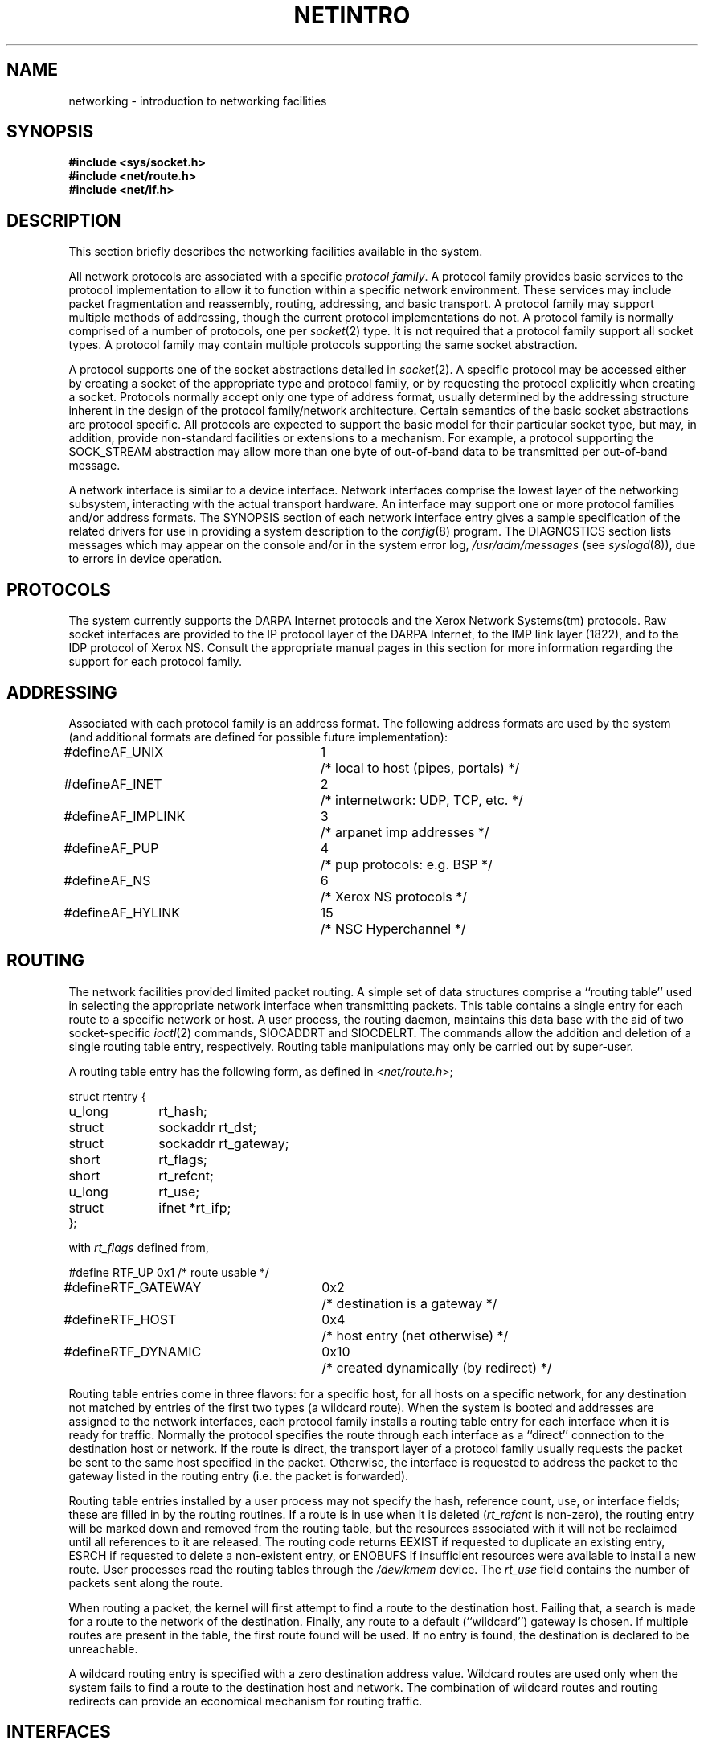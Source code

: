 .\" Copyright (c) 1983 The Regents of the University of California.
.\" All rights reserved.
.\"
.\" Redistribution and use in source and binary forms are permitted
.\" provided that the above copyright notice and this paragraph are
.\" duplicated in all such forms and that any documentation,
.\" advertising materials, and other materials related to such
.\" distribution and use acknowledge that the software was developed
.\" by the University of California, Berkeley.  The name of the
.\" University may not be used to endorse or promote products derived
.\" from this software without specific prior written permission.
.\" THIS SOFTWARE IS PROVIDED ``AS IS'' AND WITHOUT ANY EXPRESS OR
.\" IMPLIED WARRANTIES, INCLUDING, WITHOUT LIMITATION, THE IMPLIED
.\" WARRANTIES OF MERCHANTABILITY AND FITNESS FOR A PARTICULAR PURPOSE.
.\"
.\"	@(#)netintro.4	6.6 (Berkeley) %G%
.\"
.TH NETINTRO 4 ""
.UC 5
.SH NAME
networking \- introduction to networking facilities
.SH SYNOPSIS
.nf
.ft B
#include <sys/socket.h>
#include <net/route.h>
#include <net/if.h>
.fi R
.fi
.SH DESCRIPTION
.de _d
.if t .ta .6i 2.1i 2.6i
.\" 2.94 went to 2.6, 3.64 to 3.30
.if n .ta .84i 2.6i 3.30i
..
.de _f
.if t .ta .5i 1.25i 2.5i
.\" 3.5i went to 3.8i
.if n .ta .7i 1.75i 3.8i
..
This section briefly describes the networking facilities
available in the system.
.PP
All network protocols are associated with a specific
.IR "protocol family" .
A protocol family provides basic services to the protocol
implementation to allow it to function within a specific
network environment.  These services may include 
packet fragmentation and reassembly, routing, addressing, and 
basic transport.  A protocol family may support multiple
methods of addressing, though the current protocol implementations
do not.  A protocol family is normally comprised of a number
of protocols, one per
.IR socket (2)
type.  It is not required that a protocol family support
all socket types.  A protocol family may contain multiple
protocols supporting the same socket abstraction. 
.PP
A protocol supports one of the socket abstractions detailed
in
.IR socket (2).
A specific protocol may be accessed either by creating a
socket of the appropriate type and protocol family, or
by requesting the protocol explicitly when creating a socket.
Protocols normally accept only one type of address format,
usually determined by the addressing structure inherent in
the design of the protocol family/network architecture.
Certain semantics of the basic socket abstractions are
protocol specific.  All protocols are expected to support
the basic model for their particular socket type, but may,
in addition, provide non-standard facilities or extensions
to a mechanism.  For example, a protocol supporting the
SOCK_STREAM
abstraction may allow more than one byte of out-of-band
data to be transmitted per out-of-band message.
.PP
A network interface is similar to a device interface.
Network interfaces comprise the lowest layer of the
networking subsystem, interacting with the actual transport
hardware.  An interface may support one or more protocol
families and/or address formats.
The SYNOPSIS section of each network interface
entry gives a sample specification
of the related drivers for use in providing
a system description to the
.IR config (8)
program.
The DIAGNOSTICS section lists messages which may appear on the console
and/or in the system error log,
.I /usr/adm/messages
(see
.IR syslogd (8)),
due to errors in device operation.
.SH PROTOCOLS
The system currently supports the DARPA Internet
protocols and the Xerox Network Systems(tm) protocols.
Raw socket interfaces are provided to the IP protocol
layer of the DARPA Internet, to the IMP link layer (1822), and to
the IDP protocol of Xerox NS.
Consult the appropriate manual pages in this section for more
information regarding the support for each protocol family.
.SH ADDRESSING
Associated with each protocol family is an address
format.  The following address formats are used by the system (and additional
formats are defined for possible future implementation):
.sp 1
.nf
._d
#define	AF_UNIX	1	/* local to host (pipes, portals) */
#define	AF_INET	2	/* internetwork: UDP, TCP, etc. */
#define	AF_IMPLINK	3	/* arpanet imp addresses */
#define	AF_PUP	4	/* pup protocols: e.g. BSP */
#define	AF_NS	6	/* Xerox NS protocols */
#define	AF_HYLINK	15	/* NSC Hyperchannel */
.fi
.SH ROUTING
The network facilities provided limited packet routing.
A simple set of data structures comprise a ``routing table''
used in selecting the appropriate network interface when
transmitting packets.  This table contains a single entry for
each route to a specific network or host.  A user process,
the routing daemon, maintains this data base with the aid
of two socket-specific 
.IR ioctl (2)
commands, SIOCADDRT and SIOCDELRT.  The commands allow
the addition and deletion of a single routing
table entry, respectively.  Routing table manipulations may
only be carried out by super-user.
.PP
A routing table entry has the following form, as defined
in
.RI < net/route.h >;
.sp 1
._f
.nf
struct rtentry {
	u_long	rt_hash;
	struct	sockaddr rt_dst;
	struct	sockaddr rt_gateway;
	short	rt_flags;
	short	rt_refcnt;
	u_long	rt_use;
	struct	ifnet *rt_ifp;
};
.sp 1
.fi
with
.I rt_flags
defined from,
.sp 1
.nf
._d
#define	RTF_UP	0x1		/* route usable */
#define	RTF_GATEWAY	0x2		/* destination is a gateway */
#define	RTF_HOST	0x4		/* host entry (net otherwise) */
#define	RTF_DYNAMIC	0x10		/* created dynamically (by redirect) */
.fi
.PP
Routing table entries come in three flavors: for a specific
host, for all hosts on a specific network, for any destination
not matched by entries of the first two types (a wildcard route). 
When the system is booted and addresses are assigned
to the network interfaces, each protocol family
installs a routing table entry for each interface when it is ready for traffic.
Normally the protocol specifies the route
through each interface as a ``direct'' connection to the destination host
or network.  If the route is direct, the transport layer of
a protocol family usually requests the packet be sent to the
same host specified in the packet.  Otherwise, the interface
is requested to address the packet to the gateway listed in the routing entry
(i.e. the packet is forwarded).
.PP
Routing table entries installed by a user process may not specify
the hash, reference count, use, or interface fields; these are filled
in by the routing routines.  If
a route is in use when it is deleted
.RI ( rt_refcnt
is non-zero),
the routing entry will be marked down and removed from the routing table,
but the resources associated with it will not
be reclaimed until all references to it are released. 
The routing code returns EEXIST if
requested to duplicate an existing entry, ESRCH if
requested to delete a non-existent entry,
or ENOBUFS if insufficient resources were available
to install a new route.
User processes read the routing tables through the
.I /dev/kmem 
device.
The
.I rt_use
field contains the number of packets sent along the route.
.PP
When routing a packet,
the kernel will first attempt to find a route to the destination host.
Failing that, a search is made for a route to the network of the destination.
Finally, any route to a default (``wildcard'') gateway is chosen.
If multiple routes are present in the table,
the first route found will be used.
If no entry is found, the destination is declared to be unreachable.
.PP
A wildcard routing entry is specified with a zero
destination address value.  Wildcard routes are used
only when the system fails to find a route to the
destination host and network.  The combination of wildcard
routes and routing redirects can provide an economical
mechanism for routing traffic.
.SH INTERFACES
Each network interface in a system corresponds to a
path through which messages may be sent and received.  A network
interface usually has a hardware device associated with it, though
certain interfaces such as the loopback interface,
.IR lo (4),
do not.
.PP
The following 
.I ioctl
calls may be used to manipulate network interfaces.
The
.I ioctl
is made on a socket (typically of type SOCK_DGRAM)
in the desired domain.
Unless specified otherwise, the request takes an
.I ifrequest
structure as its parameter.  This structure has the form
.PP
.nf
.DT
struct	ifreq {
#define	IFNAMSIZ	16
	char	ifr_name[IFNAMSIZE];		/* if name, e.g. "en0" */
	union {
		struct	sockaddr ifru_addr;
		struct	sockaddr ifru_dstaddr;
		struct	sockaddr ifru_broadaddr;
		short	ifru_flags;
		int	ifru_metric;
		caddr_t	ifru_data;
	} ifr_ifru;
#define	ifr_addr	ifr_ifru.ifru_addr	/* address */
#define	ifr_dstaddr	ifr_ifru.ifru_dstaddr	/* other end of p-to-p link */
#define	ifr_broadaddr	ifr_ifru.ifru_broadaddr	/* broadcast address */
#define	ifr_flags	ifr_ifru.ifru_flags	/* flags */
#define	ifr_metric	ifr_ifru.ifru_metric	/* metric */
#define	ifr_data	ifr_ifru.ifru_data	/* for use by interface */
};
.fi
.TP
SIOCSIFADDR
Set interface address for protocol family.  Following the address
assignment, the ``initialization'' routine for
the interface is called.
.TP
SIOCGIFADDR
Get interface address for protocol family.
.TP
SIOCSIFDSTADDR
Set point to point address for protocol family and interface.
.TP
SIOCGIFDSTADDR
Get point to point address for protocol family and interface.
.TP
SIOCSIFBRDADDR
Set broadcast address for protocol family and interface.
.TP
SIOCGIFBRDADDR
Get broadcast address for protocol family and interface.
.TP
SIOCSIFFLAGS
Set interface flags field.  If the interface is marked down,
any processes currently routing packets through the interface
are notified;
some interfaces may be reset so that incoming packets are no longer received.
When marked up again, the interface is reinitialized.
.TP
SIOCGIFFLAGS
Get interface flags.
.TP
SIOCSIFMETRIC
Set interface routing metric.
The metric is used only by user-level routers.
.TP
SIOCGIFMETRIC
Get interface metric.
.TP
SIOCGIFCONF
Get interface configuration list.  This request takes an
.I ifconf
structure (see below) as a value-result parameter.  The 
.I ifc_len
field should be initially set to the size of the buffer
pointed to by 
.IR ifc_buf .
On return it will contain the length, in bytes, of the
configuration list.
.PP
.nf
.DT
/*
 * Structure used in SIOCGIFCONF request.
 * Used to retrieve interface configuration
 * for machine (useful for programs which
 * must know all networks accessible).
 */
struct	ifconf {
	int	ifc_len;		/* size of associated buffer */
	union {
		caddr_t	ifcu_buf;
		struct	ifreq *ifcu_req;
	} ifc_ifcu;
#define	ifc_buf	ifc_ifcu.ifcu_buf	/* buffer address */
#define	ifc_req	ifc_ifcu.ifcu_req	/* array of structures returned */
};
.fi
.SH SEE ALSO
socket(2), ioctl(2), intro(4), config(8), routed(8)
